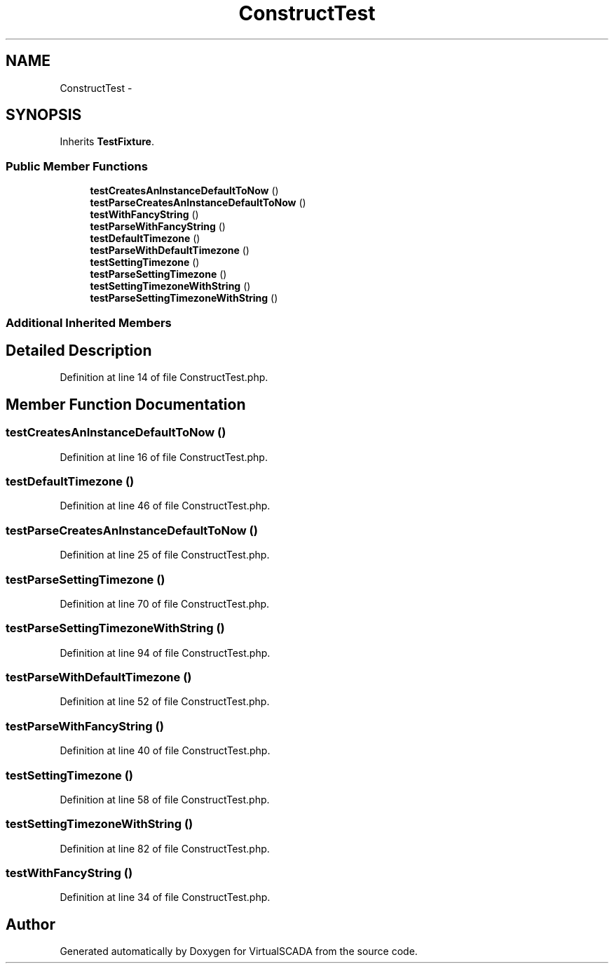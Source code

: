 .TH "ConstructTest" 3 "Tue Apr 14 2015" "Version 1.0" "VirtualSCADA" \" -*- nroff -*-
.ad l
.nh
.SH NAME
ConstructTest \- 
.SH SYNOPSIS
.br
.PP
.PP
Inherits \fBTestFixture\fP\&.
.SS "Public Member Functions"

.in +1c
.ti -1c
.RI "\fBtestCreatesAnInstanceDefaultToNow\fP ()"
.br
.ti -1c
.RI "\fBtestParseCreatesAnInstanceDefaultToNow\fP ()"
.br
.ti -1c
.RI "\fBtestWithFancyString\fP ()"
.br
.ti -1c
.RI "\fBtestParseWithFancyString\fP ()"
.br
.ti -1c
.RI "\fBtestDefaultTimezone\fP ()"
.br
.ti -1c
.RI "\fBtestParseWithDefaultTimezone\fP ()"
.br
.ti -1c
.RI "\fBtestSettingTimezone\fP ()"
.br
.ti -1c
.RI "\fBtestParseSettingTimezone\fP ()"
.br
.ti -1c
.RI "\fBtestSettingTimezoneWithString\fP ()"
.br
.ti -1c
.RI "\fBtestParseSettingTimezoneWithString\fP ()"
.br
.in -1c
.SS "Additional Inherited Members"
.SH "Detailed Description"
.PP 
Definition at line 14 of file ConstructTest\&.php\&.
.SH "Member Function Documentation"
.PP 
.SS "testCreatesAnInstanceDefaultToNow ()"

.PP
Definition at line 16 of file ConstructTest\&.php\&.
.SS "testDefaultTimezone ()"

.PP
Definition at line 46 of file ConstructTest\&.php\&.
.SS "testParseCreatesAnInstanceDefaultToNow ()"

.PP
Definition at line 25 of file ConstructTest\&.php\&.
.SS "testParseSettingTimezone ()"

.PP
Definition at line 70 of file ConstructTest\&.php\&.
.SS "testParseSettingTimezoneWithString ()"

.PP
Definition at line 94 of file ConstructTest\&.php\&.
.SS "testParseWithDefaultTimezone ()"

.PP
Definition at line 52 of file ConstructTest\&.php\&.
.SS "testParseWithFancyString ()"

.PP
Definition at line 40 of file ConstructTest\&.php\&.
.SS "testSettingTimezone ()"

.PP
Definition at line 58 of file ConstructTest\&.php\&.
.SS "testSettingTimezoneWithString ()"

.PP
Definition at line 82 of file ConstructTest\&.php\&.
.SS "testWithFancyString ()"

.PP
Definition at line 34 of file ConstructTest\&.php\&.

.SH "Author"
.PP 
Generated automatically by Doxygen for VirtualSCADA from the source code\&.
